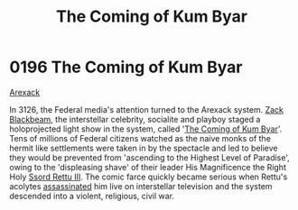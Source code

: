 :PROPERTIES:
:ID:       7ae26138-26d0-4f2b-8bc5-a7eb7432e32c
:END:
#+title: The Coming of Kum Byar
#+filetags: :beacon:
* 0196 The Coming of Kum Byar
[[id:6935cefb-7739-4ac2-91a0-de4a984feae1][Arexack]]

In 3126, the Federal media's attention turned to the Arexack
system. [[id:1c6a2f27-09a7-4229-9f2d-5743474647f9][Zack Blackbeam]], the interstellar celebrity, socialite and
playboy staged a holoprojected light show in the system, called '[[id:7ae26138-26d0-4f2b-8bc5-a7eb7432e32c][The
Coming of Kum Byar]]'. Tens of millions of Federal citizens watched as
the naive monks of the hermit like settlements were taken in by the
spectacle and led to believe they would be prevented from 'ascending
to the Highest Level of Paradise', owing to the 'displeasing shave' of
their leader His Magnificence the Right Holy [[id:9c8fb7e5-8955-4d19-8e9a-78c0b2a1f06e][Ssord Rettu III]]. The
comic farce quickly became serious when Rettu's acolytes [[id:a8068e9d-6706-47da-a19c-2ac943ea8811][assassinated]]
him live on interstellar television and the system descended into a
violent, religious, civil war.

[[file:img/beacons/0196.png]]
